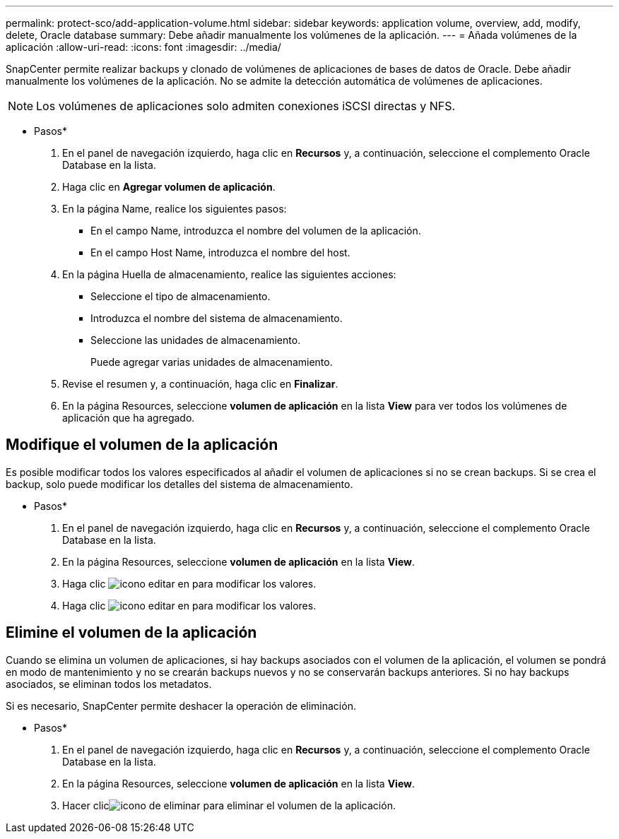 ---
permalink: protect-sco/add-application-volume.html 
sidebar: sidebar 
keywords: application volume, overview, add, modify, delete, Oracle database 
summary: Debe añadir manualmente los volúmenes de la aplicación. 
---
= Añada volúmenes de la aplicación
:allow-uri-read: 
:icons: font
:imagesdir: ../media/


[role="lead"]
SnapCenter permite realizar backups y clonado de volúmenes de aplicaciones de bases de datos de Oracle. Debe añadir manualmente los volúmenes de la aplicación. No se admite la detección automática de volúmenes de aplicaciones.


NOTE: Los volúmenes de aplicaciones solo admiten conexiones iSCSI directas y NFS.

* Pasos*

. En el panel de navegación izquierdo, haga clic en *Recursos* y, a continuación, seleccione el complemento Oracle Database en la lista.
. Haga clic en *Agregar volumen de aplicación*.
. En la página Name, realice los siguientes pasos:
+
** En el campo Name, introduzca el nombre del volumen de la aplicación.
** En el campo Host Name, introduzca el nombre del host.


. En la página Huella de almacenamiento, realice las siguientes acciones:
+
** Seleccione el tipo de almacenamiento.
** Introduzca el nombre del sistema de almacenamiento.
** Seleccione las unidades de almacenamiento.
+
Puede agregar varias unidades de almacenamiento.



. Revise el resumen y, a continuación, haga clic en *Finalizar*.
. En la página Resources, seleccione *volumen de aplicación* en la lista *View* para ver todos los volúmenes de aplicación que ha agregado.




== Modifique el volumen de la aplicación

Es posible modificar todos los valores especificados al añadir el volumen de aplicaciones si no se crean backups. Si se crea el backup, solo puede modificar los detalles del sistema de almacenamiento.

* Pasos*

. En el panel de navegación izquierdo, haga clic en *Recursos* y, a continuación, seleccione el complemento Oracle Database en la lista.
. En la página Resources, seleccione *volumen de aplicación* en la lista *View*.
. Haga clic image:../media/edit_icon.gif["icono editar"] en para modificar los valores.
. Haga clic image:../media/edit_icon.gif["icono editar"] en para modificar los valores.




== Elimine el volumen de la aplicación

Cuando se elimina un volumen de aplicaciones, si hay backups asociados con el volumen de la aplicación, el volumen se pondrá en modo de mantenimiento y no se crearán backups nuevos y no se conservarán backups anteriores. Si no hay backups asociados, se eliminan todos los metadatos.

Si es necesario, SnapCenter permite deshacer la operación de eliminación.

* Pasos*

. En el panel de navegación izquierdo, haga clic en *Recursos* y, a continuación, seleccione el complemento Oracle Database en la lista.
. En la página Resources, seleccione *volumen de aplicación* en la lista *View*.
. Hacer clicimage:../media/delete_icon.gif["icono de eliminar"] para eliminar el volumen de la aplicación.

